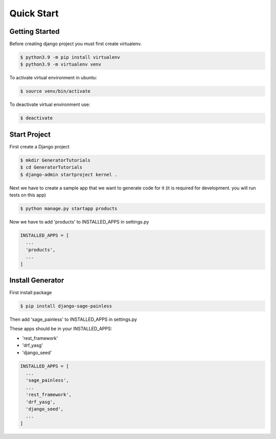 Quick Start
===========

Getting Started
---------------

Before creating django project you must first create virtualenv.

.. code:: shell

    $ python3.9 -m pip install virtualenv
    $ python3.9 -m virtualenv venv

To activate virtual environment in ubuntu:

.. code:: shell

    $ source venv/bin/activate

To deactivate virtual environment use:

.. code:: shell

    $ deactivate

Start Project
-------------

First create a Django project

.. code:: shell

    $ mkdir GeneratorTutorials
    $ cd GeneratorTutorials
    $ django-admin startproject kernel .

Next we have to create a sample app that we want to generate code for it
(it is required for development. you will run tests on this app)

.. code:: shell

    $ python manage.py startapp products

Now we have to add 'products' to INSTALLED\_APPS in settings.py

.. code:: python

    INSTALLED_APPS = [
      ...
      'products',
      ...
    ]

Install Generator
-----------------

First install package

.. code:: shell

    $ pip install django-sage-painless

Then add 'sage\_painless' to INSTALLED\_APPS in settings.py

These apps should be in your INSTALLED\_APPS:

-  'rest\_framework'
-  'drf\_yasg'
-  'django\_seed'

.. code:: python

    INSTALLED_APPS = [
      ...
      'sage_painless',
      ...
      'rest_framework',
      'drf_yasg',
      'django_seed',
      ...
    ]
